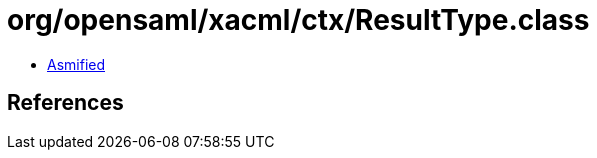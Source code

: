 = org/opensaml/xacml/ctx/ResultType.class

 - link:ResultType-asmified.java[Asmified]

== References

